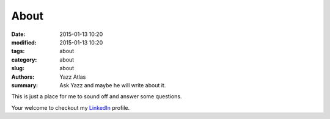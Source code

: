 About
##############

:date: 2015-01-13 10:20
:modified: 2015-01-13 10:20
:tags: about
:category: about
:slug: about
:authors: Yazz Atlas
:summary: Ask Yazz and maybe he will write about it.

This is just a place for me to sound off and answer some questions. 

Your welcome to checkout my LinkedIn_ profile.

.. _LinkedIn: http://www.linkedin.com/in/yazzatlas

